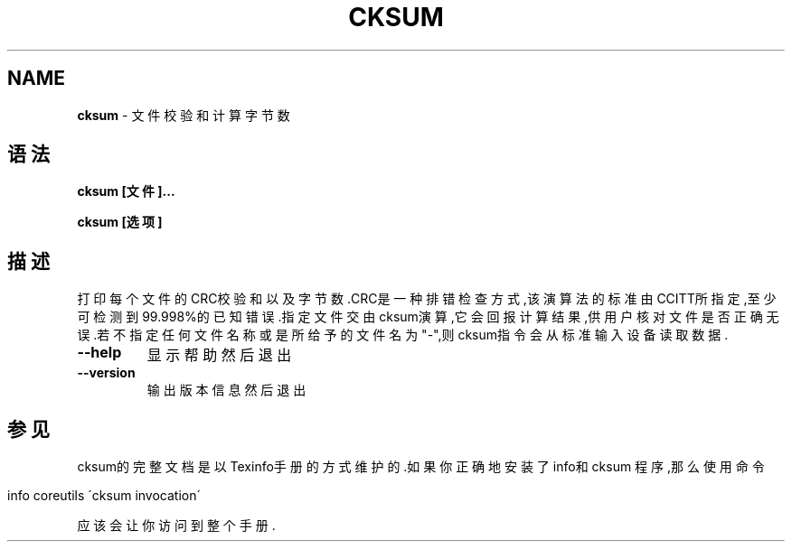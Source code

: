 .\" generated with Ronn/v0.7.3
.\" http://github.com/rtomayko/ronn/tree/0.7.3
.
.TH "CKSUM" "1" "March 2015" "" ""
.
.SH "NAME"
\fBcksum\fR \- 文件校验和计算字节数
.
.SH "语法"
\fBcksum [文件]\.\.\.\fR
.
.P
\fBcksum [选项]\fR
.
.SH "描述"
打印每个文件的CRC校验和以及字节数\.CRC是一种排错检查方式,该演算法的标准由 CCITT所指定,至少可检测到99\.998%的已知错误\.指定文件交由cksum演算,它会回报 计算结果,供用户核对文件是否正确无误\.若不指定任何文件名称或是所给予的文件 名为"\-",则cksum指令会从标准输入设备读取数据\.
.
.TP
\fB\-\-help\fR
显示帮助然后退出
.
.TP
\fB\-\-version\fR
输出版本信息然后退出
.
.SH "参见"
cksum的完整文档是以Texinfo手册的方式维护的\.如果你正确地安装了info和cksum 程序,那么使用命令
.
.IP "" 4
.
.nf

info coreutils \'cksum invocation\'
.
.fi
.
.IP "" 0
.
.P
应该会让你访问到整个手册\.
